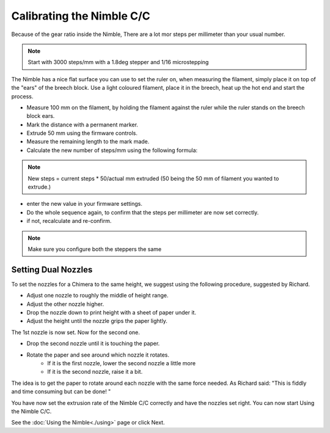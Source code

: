 Calibrating the Nimble C/C
===========================

Because of the gear ratio inside the Nimble, There are a lot mor steps per millimeter than your usual number. 

.. note:: Start with 3000 steps/mm with a 1.8deg stepper and 1/16 microstepping

The Nimble has a nice flat surface you can use to set the ruler on, when measuring the filament, simply place it on top of the "ears" of the breech block.
Use a light coloured filament, place it in the breech, heat up the hot end and start the process.

* Measure 100 mm on the filament, by holding the filament against the ruler while the ruler stands on the breech block ears. 
* Mark the distance with a permanent marker.
* Extrude 50 mm using the firmware controls.
* Measure the remaining length to the mark made. 
* Calculate the new number of steps/mm using the following formula:

.. note:: New steps = current steps * 50/actual mm extruded (50 being the 50 mm of filament you wanted to extrude.)

* enter the new value in your firmware settings.
* Do the whole sequence again, to confirm that the steps per millimeter are now set correctly.
* if not, recalculate and re-confirm.

.. note:: Make sure you configure both the steppers the same 

Setting Dual Nozzles
--------------------

To set the nozzles for a Chimera to the same height, we suggest using the following procedure, suggested by Richard.

* Adjust one nozzle to roughly the middle of height range.
* Adjust the other nozzle higher.
* Drop the nozzle down to print height with a sheet of paper under it.
* Adjust the height until the nozzle grips the paper lightly.

The 1st nozzle is now set. Now for the second one.

* Drop the second nozzle until it is touching the paper.
* Rotate the paper and see around which nozzle it rotates.
	- If it is the first nozzle, lower the second nozzle a little more
	- If it is the second nozzle, raise it a bit.

The idea is to get the paper to rotate around each nozzle with the same force needed. As Richard said: "This is fiddly and time consuming but can be done! "

You have now set the extrusion rate of the Nimble C/C correctly and have the nozzles set right.
You can now start Using the Nimble C/C.

See the :doc:`Using the Nimble<./using>` page or click Next.
